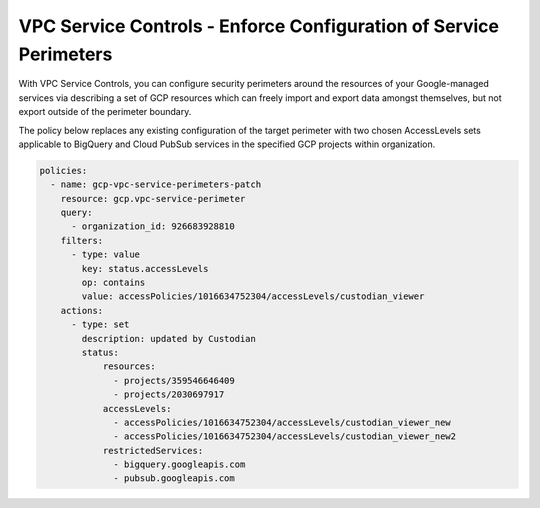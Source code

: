 VPC Service Controls - Enforce Configuration of Service Perimeters
======================================================================

With VPC Service Controls, you can configure security perimeters around the resources of your Google-managed services via describing a set of GCP resources which can freely import and export data amongst themselves, but not export outside of the perimeter boundary. 

The policy below replaces any existing configuration of the target perimeter with two chosen AccessLevels sets applicable to BigQuery and Cloud PubSub services in the specified GCP projects within organization.

.. code-block:: yaml

    policies:
      - name: gcp-vpc-service-perimeters-patch
        resource: gcp.vpc-service-perimeter
        query:
          - organization_id: 926683928810
        filters:
          - type: value
            key: status.accessLevels
            op: contains
            value: accessPolicies/1016634752304/accessLevels/custodian_viewer
        actions:
          - type: set
            description: updated by Custodian
            status:
                resources:
                  - projects/359546646409
                  - projects/2030697917
                accessLevels:
                  - accessPolicies/1016634752304/accessLevels/custodian_viewer_new
                  - accessPolicies/1016634752304/accessLevels/custodian_viewer_new2
                restrictedServices:
                  - bigquery.googleapis.com
                  - pubsub.googleapis.com

